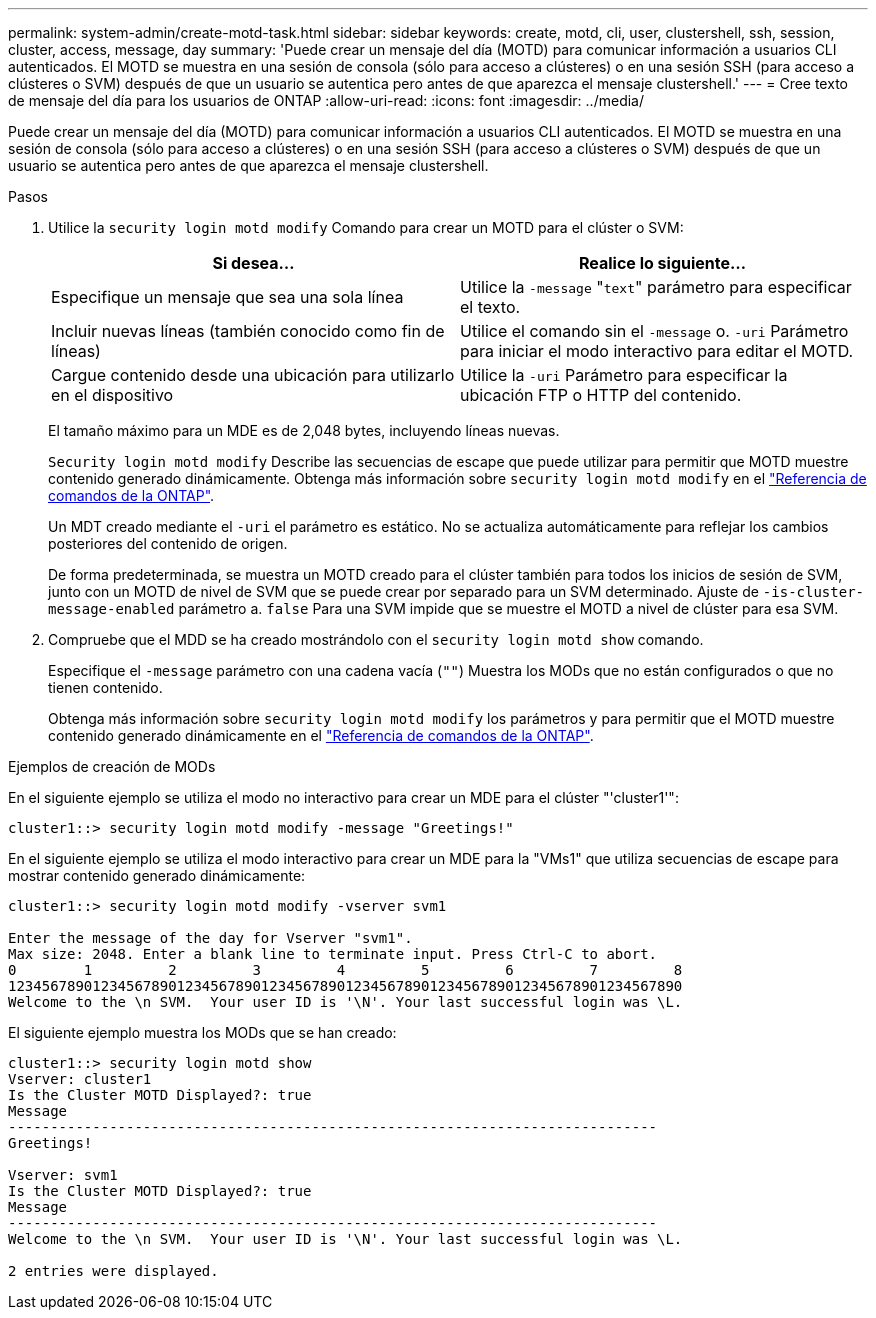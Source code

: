 ---
permalink: system-admin/create-motd-task.html 
sidebar: sidebar 
keywords: create, motd, cli, user, clustershell, ssh, session, cluster, access, message, day 
summary: 'Puede crear un mensaje del día (MOTD) para comunicar información a usuarios CLI autenticados. El MOTD se muestra en una sesión de consola (sólo para acceso a clústeres) o en una sesión SSH (para acceso a clústeres o SVM) después de que un usuario se autentica pero antes de que aparezca el mensaje clustershell.' 
---
= Cree texto de mensaje del día para los usuarios de ONTAP
:allow-uri-read: 
:icons: font
:imagesdir: ../media/


[role="lead"]
Puede crear un mensaje del día (MOTD) para comunicar información a usuarios CLI autenticados. El MOTD se muestra en una sesión de consola (sólo para acceso a clústeres) o en una sesión SSH (para acceso a clústeres o SVM) después de que un usuario se autentica pero antes de que aparezca el mensaje clustershell.

.Pasos
. Utilice la `security login motd modify` Comando para crear un MOTD para el clúster o SVM:
+
|===
| Si desea... | Realice lo siguiente... 


 a| 
Especifique un mensaje que sea una sola línea
 a| 
Utilice la `-message` "[.code]``text``" parámetro para especificar el texto.



 a| 
Incluir nuevas líneas (también conocido como fin de líneas)
 a| 
Utilice el comando sin el `-message` o. `-uri` Parámetro para iniciar el modo interactivo para editar el MOTD.



 a| 
Cargue contenido desde una ubicación para utilizarlo en el dispositivo
 a| 
Utilice la `-uri` Parámetro para especificar la ubicación FTP o HTTP del contenido.

|===
+
El tamaño máximo para un MDE es de 2,048 bytes, incluyendo líneas nuevas.

+
`Security login motd modify` Describe las secuencias de escape que puede utilizar para permitir que MOTD muestre contenido generado dinámicamente. Obtenga más información sobre `security login motd modify` en el link:https://docs.netapp.com/us-en/ontap-cli/security-login-motd-modify.html["Referencia de comandos de la ONTAP"^].

+
Un MDT creado mediante el `-uri` el parámetro es estático. No se actualiza automáticamente para reflejar los cambios posteriores del contenido de origen.

+
De forma predeterminada, se muestra un MOTD creado para el clúster también para todos los inicios de sesión de SVM, junto con un MOTD de nivel de SVM que se puede crear por separado para un SVM determinado. Ajuste de `-is-cluster-message-enabled` parámetro a. `false` Para una SVM impide que se muestre el MOTD a nivel de clúster para esa SVM.

. Compruebe que el MDD se ha creado mostrándolo con el `security login motd show` comando.
+
Especifique el `-message` parámetro con una cadena vacía (`""`) Muestra los MODs que no están configurados o que no tienen contenido.

+
Obtenga más información sobre `security login motd modify` los parámetros y para permitir que el MOTD muestre contenido generado dinámicamente en el link:https://docs.netapp.com/us-en/ontap-cli/security-login-motd-modify.html["Referencia de comandos de la ONTAP"^].



.Ejemplos de creación de MODs
En el siguiente ejemplo se utiliza el modo no interactivo para crear un MDE para el clúster "'cluster1'":

[listing]
----
cluster1::> security login motd modify -message "Greetings!"
----
En el siguiente ejemplo se utiliza el modo interactivo para crear un MDE para la "VMs1" que utiliza secuencias de escape para mostrar contenido generado dinámicamente:

[listing]
----
cluster1::> security login motd modify -vserver svm1

Enter the message of the day for Vserver "svm1".
Max size: 2048. Enter a blank line to terminate input. Press Ctrl-C to abort.
0        1         2         3         4         5         6         7         8
12345678901234567890123456789012345678901234567890123456789012345678901234567890
Welcome to the \n SVM.  Your user ID is '\N'. Your last successful login was \L.
----
El siguiente ejemplo muestra los MODs que se han creado:

[listing]
----
cluster1::> security login motd show
Vserver: cluster1
Is the Cluster MOTD Displayed?: true
Message
-----------------------------------------------------------------------------
Greetings!

Vserver: svm1
Is the Cluster MOTD Displayed?: true
Message
-----------------------------------------------------------------------------
Welcome to the \n SVM.  Your user ID is '\N'. Your last successful login was \L.

2 entries were displayed.
----